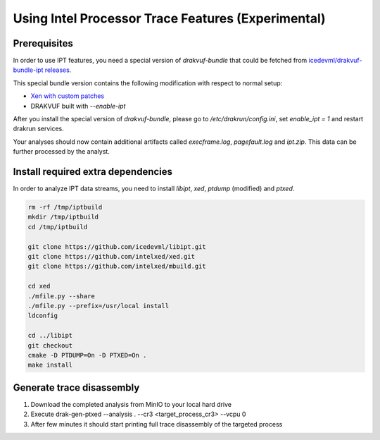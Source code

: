 ===================
Using Intel Processor Trace Features (Experimental)
===================

Prerequisites
-------------

In order to use IPT features, you need a special version of `drakvuf-bundle` that could be fetched from `icedevml/drakvuf-bundle-ipt releases <https://github.com/icedevml/drakvuf-bundle-ipt/releases>`_.

This special bundle version contains the following modification with respect to normal setup:

* `Xen with custom patches <https://github.com/icedevml/xen/tree/ipt-patch-v7s>`_
* DRAKVUF built with `--enable-ipt`

After you install the special version of `drakvuf-bundle`, please go to `/etc/drakrun/config.ini`, set `enable_ipt = 1` and restart drakrun services.

Your analyses should now contain additional artifacts called `execframe.log`, `pagefault.log` and `ipt.zip`. This data can be further processed by the analyst.


Install required extra dependencies
-----------------------------------

In order to analyze IPT data streams, you need to install `libipt`, `xed`, `ptdump` (modified) and `ptxed`.

.. code-block :: console

  rm -rf /tmp/iptbuild
  mkdir /tmp/iptbuild
  cd /tmp/iptbuild

  git clone https://github.com/icedevml/libipt.git
  git clone https://github.com/intelxed/xed.git
  git clone https://github.com/intelxed/mbuild.git

  cd xed
  ./mfile.py --share
  ./mfile.py --prefix=/usr/local install
  ldconfig

  cd ../libipt
  git checkout
  cmake -D PTDUMP=On -D PTXED=On .
  make install


Generate trace disassembly
--------------------------

1. Download the completed analysis from MinIO to your local hard drive
2. Execute drak-gen-ptxed --analysis . --cr3 <target_process_cr3> --vcpu 0
3. After few minutes it should start printing full trace disassembly of the targeted process
